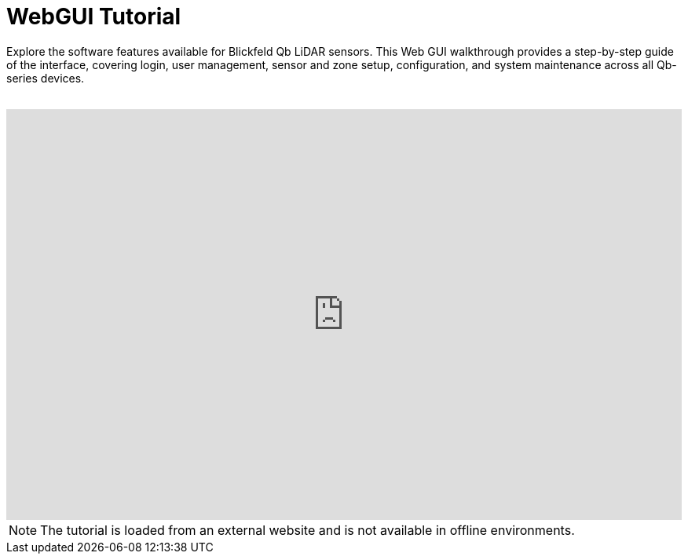 = WebGUI Tutorial

Explore the software features available for Blickfeld Qb LiDAR sensors. This Web GUI walkthrough provides a step-by-step guide of the interface, covering login, user management, sensor and zone setup, configuration, and system maintenance across all Qb-series devices.

++++
<br />
<div style="position: relative;width: 100%;height: 0;padding-bottom: 60.8%;">
    <iframe src="https://docs.blickfeld.com/redirects/webgui_tutorial.html" frameborder="0" style="position: absolute;width: 100%;height: 100%;left: 0; top: 0;" allowfullscreen="true" mozallowfullscreen="true" webkitallowfullscreen="true"></iframe>
</div>
++++

NOTE: The tutorial is loaded from an external website and is not available in offline environments.
